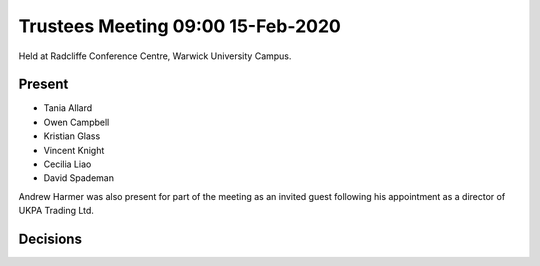 Trustees Meeting 09:00 15-Feb-2020
==================================

Held at Radcliffe Conference Centre, Warwick University Campus.

Present
-------

- Tania Allard
- Owen Campbell
- Kristian Glass
- Vincent Knight
- Cecilia Liao
- David Spademan

Andrew Harmer was also present for part of the meeting as an invited guest following his appointment as a director of UKPA Trading Ltd.

Decisions
---------

